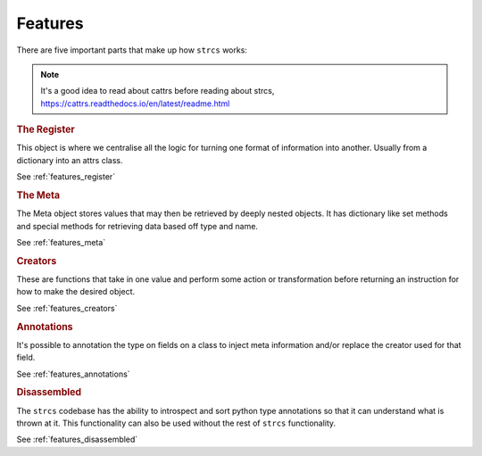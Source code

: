 .. _features:

Features
========

There are five important parts that make up how ``strcs`` works:

.. note:: It's a good idea to read about cattrs before reading about strcs,
   https://cattrs.readthedocs.io/en/latest/readme.html

.. rubric:: The Register

This object is where we centralise all the logic for turning one format of
information into another. Usually from a dictionary into an attrs class.

See :ref:`features_register`

.. rubric:: The Meta

The Meta object stores values that may then be retrieved by deeply
nested objects. It has dictionary like set methods and special methods for
retrieving data based off type and name.

See :ref:`features_meta`

.. rubric:: Creators

These are functions that take in one value and perform some action or transformation
before returning an instruction for how to make the desired object.

See :ref:`features_creators`

.. rubric:: Annotations

It's possible to annotation the type on fields on a class to inject meta
information and/or replace the creator used for that field.

See :ref:`features_annotations`

.. rubric:: Disassembled

The ``strcs`` codebase has the ability to introspect and sort python type annotations so
that it can understand what is thrown at it. This functionality can also be used
without the rest of ``strcs`` functionality.

See :ref:`features_disassembled`
